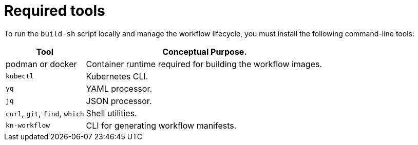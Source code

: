 :_mod-docs-content-type: CONCEPT

[id="con-required-tools.adoc_{context}"]
= Required tools

To run the `build-sh` script locally and manage the workflow lifecycle, you must install the following command-line tools:

[cols="1,3", options="header"]
|===
|Tool |Conceptual Purpose.
|podman or docker |Container runtime required for building the workflow images.
|`kubectl` |Kubernetes CLI.
|`yq` |YAML processor.
|`jq` |JSON  processor.
|`curl`, `git`, `find`, `which`| Shell utilities.
|`kn-workflow` |CLI for generating workflow manifests.
|===